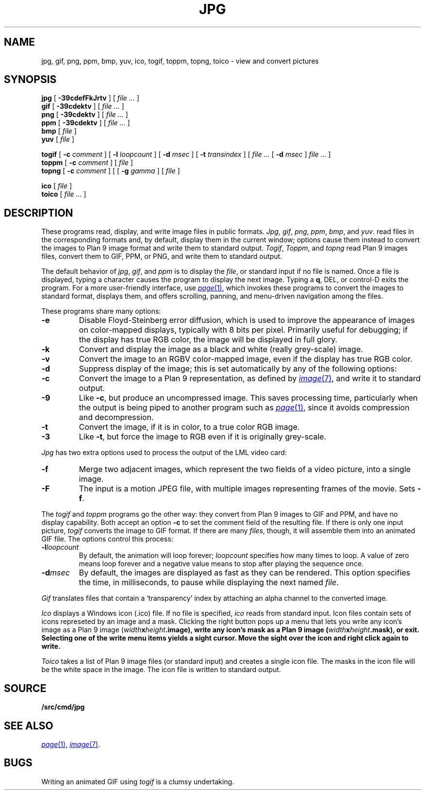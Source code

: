 .TH JPG 1
.SH NAME
jpg, gif, png, ppm, bmp, yuv, ico, togif, toppm, topng, toico \- view and convert pictures
.SH SYNOPSIS
.B jpg
[
.B -39cdefFkJrtv
] [
.I file ...
]
.br
.B gif
[
.B -39cdektv
] [
.I file ...
]
.br
.B png
[
.B -39cdektv
] [
.I file ...
]
.br
.B ppm
[
.B -39cdektv
] [
.I file ...
]
.br
.B bmp
[
.I file
]
.br
.B yuv
[
.I file
]
.PP
.B togif
[
.B -c
.I comment
] [
.B -l
.I loopcount
] [
.B -d
.I msec
] [
.B -t
.I transindex
] [
.I file ...
[
.B -d
.I msec
]
.I file ...
]
.br
.B toppm
[
.B -c
.I comment
] [
.I file
]
.br
.B topng
[
.B -c
.I comment
] [
[
.B -g
.I gamma
] [
.I file
]
.PP
.B ico
[
.I file
]
.br
.B toico
[
.I file ...
]
.SH DESCRIPTION
These programs read, display, and write image files in public formats.
.IR Jpg ,
.IR gif ,
.IR png ,
.IR ppm ,
.IR bmp ,
and
.IR yuv .
read files in the corresponding formats and, by default, display
them in the current window; options cause them instead to convert the images
to Plan 9 image format and write them to standard output.
.IR Togif ,
.IR Toppm ,
and
.I topng
read Plan 9 images files, convert them to GIF, PPM, or PNG, and write them to standard output.
.PP
The default behavior of
.IR jpg ,
.IR gif ,
and
.IR ppm
is to display the
.IR file ,
or standard input if no file is named.
Once a file is displayed, typing a character causes the program to display the next image.
Typing a
.BR q ,
DEL, or control-D exits the program.
For a more user-friendly interface, use
.MR page 1 ,
which invokes these programs to convert the images to standard format,
displays them, and offers scrolling, panning, and menu-driven navigation among the files.
.PP
These programs share many options:
.TP
.B -e
Disable Floyd-Steinberg error diffusion, which is used to improve the appearance
of images on color-mapped displays, typically with 8 bits per pixel.
Primarily useful for debugging; if the display has true RGB color, the image
will be displayed in full glory.
.TP
.B -k
Convert and display the image as a black and white (really grey-scale) image.
.TP
.B -v
Convert the image to an RGBV color-mapped image, even if the
display has true RGB color.
.TP
.B -d
Suppress display of the image; this is set automatically by
any of the following options:
.TP
.B -c
Convert the image to a Plan 9 representation, as defined by
.MR image 7 ,
and write it to standard output.
.TP
.B -9
Like
.BR -c ,
but produce an uncompressed image.
This saves processing time, particularly when the output is
being piped to another program such as
.MR page 1 ,
since it avoids compression and decompression.
.TP
.B -t
Convert the image, if it is in color, to a true color RGB image.
.TP
.B -3
Like
.BR -t ,
but force the image to RGB even if it is originally grey-scale.
.PD
.PP
.I Jpg
has two extra options used to process the output of the LML
video card:
.TP
.B -f
Merge two adjacent images, which represent the two fields of a video picture,
into a single image.
.TP
.B -F
The input is a motion JPEG file, with multiple images representing frames of the movie.  Sets
.BR -f .
.PD
.PP
The
.IR togif
and
.IR toppm
programs go the other way: they convert from Plan 9 images to GIF and PPM,
and have no display capability.
Both accept an option
.B -c
to set the comment field of the resulting file.
If there is only one input picture,
.I togif
converts the image to GIF format.
If there are many
.IR files ,
though, it will assemble them into an animated GIF file.
The options control this process:
.TP
.BI -l loopcount
By default, the animation will loop forever;
.I loopcount
specifies how many times to loop.
A value of zero means loop forever and a negative value means
to stop after playing the sequence once.
.TP
.BI -d msec
By default, the images are displayed as fast as they can be rendered.
This option specifies the time, in milliseconds, to pause while
displaying the next named
.IR file .
.PP
.I Gif
translates files that contain a `transparency' index by attaching
an alpha channel to the converted image.
.PP
.I Ico
displays a Windows icon (.ico) file.  If no file is
specified,
.I ico
reads from standard input.
Icon files
contain sets of icons represeted by an image and a mask.
Clicking the right button pops up a menu that lets you
write any icon's image as a Plan 9 image (\fIwidth\fBx\fIheight\fB.image),
write any icon's mask as a Plan 9 image (\fIwidth\fBx\fIheight\fB.mask),
or exit.  Selecting one of the write menu items yields a sight cursor.
Move the sight over the icon and right click again to write.
.PP
.I Toico
takes a list of Plan 9 image files (or standard input) and creates
a single icon file.  The masks in the icon file will be the white
space in the image.  The icon file is written to standard output.
.SH SOURCE
.B \*9/src/cmd/jpg
.SH "SEE ALSO"
.MR page 1 ,
.MR image 7 .
.SH BUGS
Writing an animated GIF using
.I togif
is a clumsy undertaking.
